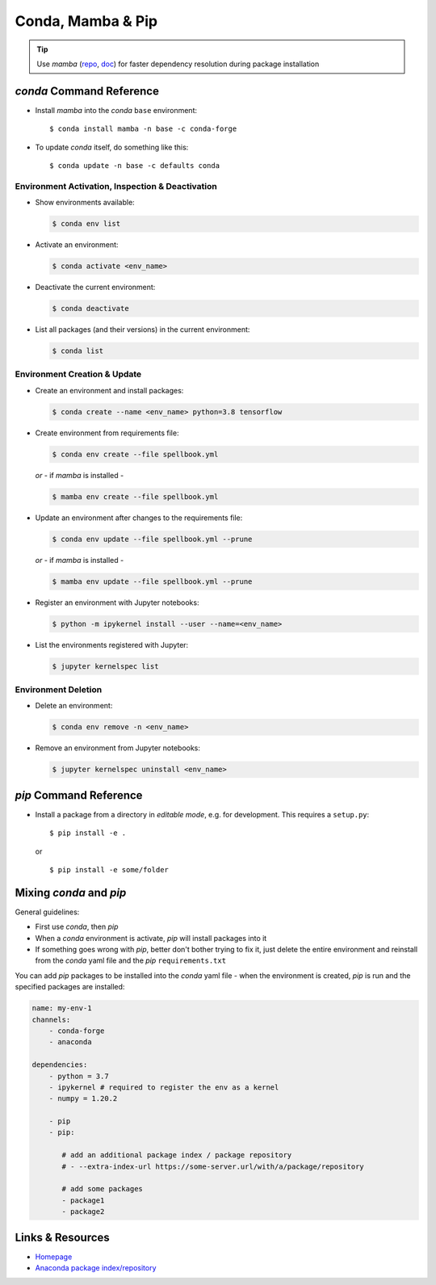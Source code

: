 ******************
Conda, Mamba & Pip
******************

.. tip::

   Use *mamba* (`repo <https://github.com/mamba-org/mamba>`_,
   `doc <https://mamba.readthedocs.io/en/latest/index.html>`_)
   for faster dependency resolution during package installation


*conda* Command Reference
=========================

- Install *mamba* into the *conda* ``base`` environment::

  $ conda install mamba -n base -c conda-forge

- To update *conda* itself, do something like this::

  $ conda update -n base -c defaults conda


Environment Activation, Inspection & Deactivation
-------------------------------------------------

- Show environments available:

  .. code:: bash

     $ conda env list

- Activate an environment:

  .. code:: bash

     $ conda activate <env_name>

- Deactivate the current environment:

  .. code:: bash

     $ conda deactivate

- List all packages (and their versions) in the current environment:

  .. code:: bash

     $ conda list

   

Environment Creation & Update
-----------------------------

- Create an environment and install packages:

  .. code:: bash

     $ conda create --name <env_name> python=3.8 tensorflow

- Create environment from requirements file:

  .. code:: bash

     $ conda env create --file spellbook.yml

  *or* - if *mamba* is installed -

  .. code:: bash

     $ mamba env create --file spellbook.yml

- Update an environment after changes to the requirements file:

  .. code:: bash

     $ conda env update --file spellbook.yml --prune

  *or* - if *mamba* is installed -

  .. code:: bash

     $ mamba env update --file spellbook.yml --prune

- Register an environment with Jupyter notebooks:

  .. code:: bash

     $ python -m ipykernel install --user --name=<env_name>

- List the environments registered with Jupyter:

  .. code:: bash

     $ jupyter kernelspec list



Environment Deletion
--------------------

- Delete an environment:

  .. code:: bash

     $ conda env remove -n <env_name>

- Remove an environment from Jupyter notebooks:

  .. code:: bash

     $ jupyter kernelspec uninstall <env_name>



*pip* Command Reference
=======================

- Install a package from a directory in *editable mode*, e.g. for development. This requires a
  ``setup.py``::

  $ pip install -e .

  or ::

  $ pip install -e some/folder


Mixing *conda* and *pip*
========================

General guidelines:
  
- First use *conda*, then *pip*
- When a *conda* environment is activate, *pip* will install packages into it
- If something goes wrong with *pip*, better don't bother trying to fix it,
  just delete the entire environment and reinstall from the *conda* yaml file and the *pip*
  ``requirements.txt``

You can add *pip* packages to be installed into the *conda* yaml file - when the environment is
created, *pip* is run and the specified packages are installed:

.. code:: yaml

   name: my-env-1
   channels:
       - conda-forge
       - anaconda

   dependencies:
       - python = 3.7
       - ipykernel # required to register the env as a kernel
       - numpy = 1.20.2

       - pip
       - pip:

          # add an additional package index / package repository
          # - --extra-index-url https://some-server.url/with/a/package/repository

          # add some packages
          - package1
          - package2




Links & Resources
=================

- `Homepage <https://anaconda.org/>`_
- `Anaconda package index/repository <https://anaconda.org/anaconda/repo>`_
